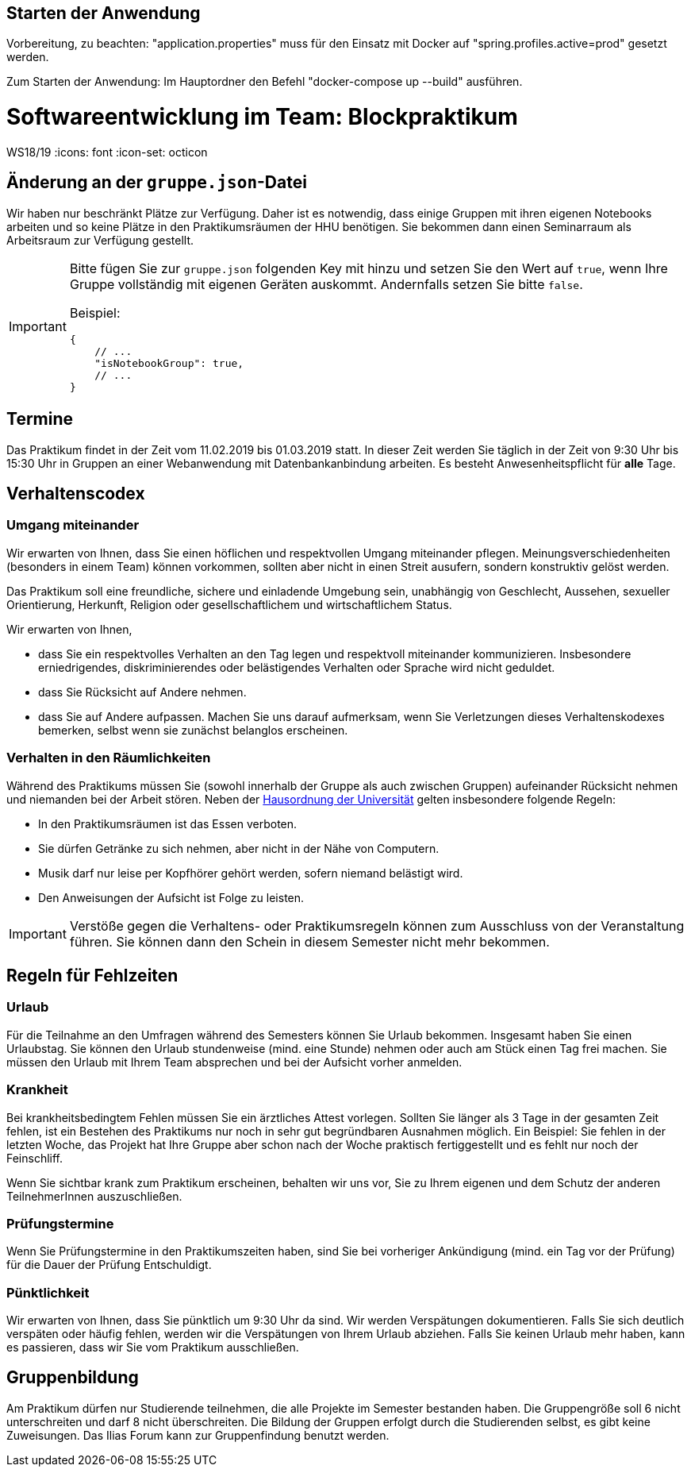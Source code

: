 == Starten der Anwendung

Vorbereitung, zu beachten: "application.properties" muss für den Einsatz mit Docker auf "spring.profiles.active=prod" gesetzt werden.

Zum Starten der Anwendung: Im Hauptordner den Befehl "docker-compose up --build" ausführen.


= Softwareentwicklung im Team: Blockpraktikum
WS18/19
:icons: font
:icon-set: octicon

== Änderung an der `gruppe.json`-Datei

Wir haben nur beschränkt Plätze zur Verfügung. Daher ist es notwendig, dass
einige Gruppen mit ihren eigenen Notebooks arbeiten und so keine Plätze in den
Praktikumsräumen der HHU benötigen. Sie bekommen dann einen Seminarraum als
Arbeitsraum zur Verfügung gestellt.

[IMPORTANT]
====
Bitte fügen Sie zur `gruppe.json` folgenden Key mit hinzu und setzen
Sie den Wert auf `true`, wenn Ihre Gruppe vollständig mit eigenen Geräten
auskommt. Andernfalls setzen Sie bitte `false`.

Beispiel:

[source,json]
----
{
    // ...
    "isNotebookGroup": true,
    // ...
}
----
====

== Termine

Das Praktikum findet in der Zeit vom 11.02.2019 bis 01.03.2019 statt. In dieser
Zeit werden Sie täglich in der Zeit von 9:30 Uhr bis 15:30 Uhr in Gruppen an
einer Webanwendung mit Datenbankanbindung arbeiten. Es besteht
Anwesenheitspflicht für *alle* Tage.

== Verhaltenscodex

=== Umgang miteinander

Wir erwarten von Ihnen, dass Sie einen höflichen und respektvollen Umgang
miteinander pflegen. Meinungsverschiedenheiten (besonders in einem Team) können
vorkommen, sollten aber nicht in einen Streit ausufern, sondern konstruktiv
gelöst werden.

Das Praktikum soll eine freundliche, sichere und einladende Umgebung sein,
unabhängig von Geschlecht, Aussehen, sexueller Orientierung, Herkunft, Religion
oder gesellschaftlichem und wirtschaftlichem Status.

Wir erwarten von Ihnen,

* dass Sie ein respektvolles Verhalten an den Tag legen und respektvoll
  miteinander kommunizieren. Insbesondere erniedrigendes, diskriminierendes oder
  belästigendes Verhalten oder Sprache wird nicht geduldet.
* dass Sie Rücksicht auf Andere nehmen.
* dass Sie auf Andere aufpassen. Machen Sie uns darauf aufmerksam, wenn Sie
  Verletzungen dieses Verhaltenskodexes bemerken, selbst wenn sie zunächst
  belanglos erscheinen.

=== Verhalten in den Räumlichkeiten

Während des Praktikums müssen Sie (sowohl innerhalb der Gruppe als auch zwischen
Gruppen) aufeinander Rücksicht nehmen und niemanden bei der Arbeit stören. Neben
der
https://www.uni-duesseldorf.de/home/fileadmin/redaktion/Oeffentliche_Medien/ZUV/Dezernat_6/Hausordnung/16-12-06_Hausordnung_HHU_A4.pdf[Hausordnung
der Universität] gelten insbesondere folgende Regeln:

* In den Praktikumsräumen ist das Essen verboten.
* Sie dürfen Getränke zu sich nehmen, aber nicht in der Nähe von Computern.
* Musik darf nur leise per Kopfhörer gehört werden, sofern niemand belästigt 
  wird.
* Den Anweisungen der Aufsicht ist Folge zu leisten.

IMPORTANT: Verstöße gegen die Verhaltens- oder Praktikumsregeln können zum
Ausschluss von der Veranstaltung führen. Sie können dann den Schein in diesem
Semester nicht mehr bekommen.

== Regeln für Fehlzeiten

=== Urlaub

Für die Teilnahme an den Umfragen während des Semesters können Sie Urlaub
bekommen. Insgesamt haben Sie einen Urlaubstag. Sie können den Urlaub
stundenweise (mind. eine Stunde) nehmen oder auch am Stück einen Tag frei
machen. Sie müssen den Urlaub mit Ihrem Team absprechen und bei der Aufsicht
vorher anmelden.

=== Krankheit

Bei krankheitsbedingtem Fehlen müssen Sie ein ärztliches Attest vorlegen.
Sollten Sie länger als 3 Tage in der gesamten Zeit fehlen, ist ein Bestehen des
Praktikums nur noch in sehr gut begründbaren Ausnahmen möglich. Ein Beispiel:
Sie fehlen in der letzten Woche, das Projekt hat Ihre Gruppe aber schon nach der
Woche praktisch fertiggestellt und es fehlt nur noch der Feinschliff.

Wenn Sie sichtbar krank zum Praktikum erscheinen, behalten wir uns vor, Sie zu
Ihrem eigenen und dem Schutz der anderen TeilnehmerInnen auszuschließen.

=== Prüfungstermine

Wenn Sie Prüfungstermine in den Praktikumszeiten haben, sind Sie bei vorheriger
Ankündigung (mind. ein Tag vor der Prüfung) für die Dauer der Prüfung Entschuldigt.

=== Pünktlichkeit

Wir erwarten von Ihnen, dass Sie pünktlich um 9:30 Uhr da sind. Wir werden
Verspätungen dokumentieren. Falls Sie sich deutlich verspäten oder häufig
fehlen, werden wir die Verspätungen von Ihrem Urlaub abziehen. Falls Sie keinen
Urlaub mehr haben, kann es passieren, dass wir Sie vom Praktikum ausschließen.

== Gruppenbildung

Am Praktikum dürfen nur Studierende teilnehmen, die alle Projekte im Semester
bestanden haben. Die Gruppengröße soll 6 nicht unterschreiten und darf 8 nicht
überschreiten. Die Bildung der Gruppen erfolgt durch die Studierenden selbst, es
gibt keine Zuweisungen. Das Ilias Forum kann zur Gruppenfindung benutzt werden.
